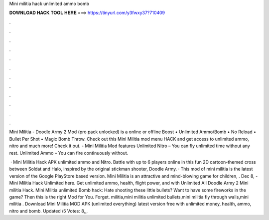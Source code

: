 Mini militia hack unlimited ammo bomb



𝐃𝐎𝐖𝐍𝐋𝐎𝐀𝐃 𝐇𝐀𝐂𝐊 𝐓𝐎𝐎𝐋 𝐇𝐄𝐑𝐄 ===> https://tinyurl.com/y3fwxy37?710409



.



.



.



.



.



.



.



.



.



.



.



.

Mini Militia - Doodle Army 2 Mod (pro pack unlocked) is a online or offline Boost • Unlimited Ammo/Bomb • No Reload • Bullet Per Shot • Magic Bomb Throw. Check out this Mini Militia mod menu HACK and get access to unlimited ammo, nitro and much more! Check it out. - Mini Militia Mod features Unlimited Nitro – You can fly unlimited time without any rest. Unlimited Ammo – You can fire continuously without.

 · Mini Militia Hack APK unlimited ammo and Nitro. Battle with up to 6 players online in this fun 2D cartoon-themed cross between Soldat and Halo, inspired by the original stickman shooter, Doodle Army. · This mod of mini militia is the latest version of the Google PlayStore based version. Mini Militia is an attractive and mind-blowing game for children, . Dec 8, - Mini Militia Hack Unlimited here. Get unlimited ammo, health, flight power, and with Unlimited All Doodle Army 2 Mini militia Hack. Mini Militia unlimited Bomb hack: Hate shooting these little bullets? Want to have some fireworks in the game? Then this is the right Mod for You. Forget. militia,mini militia unlimited bullets,mini militia fly through walls,mini militia . Download Mini Militia MOD APK (unlimited everything) latest version free with unlimited money, health, ammo, nitro and bomb. Updated /5 Votes: 8,,,
